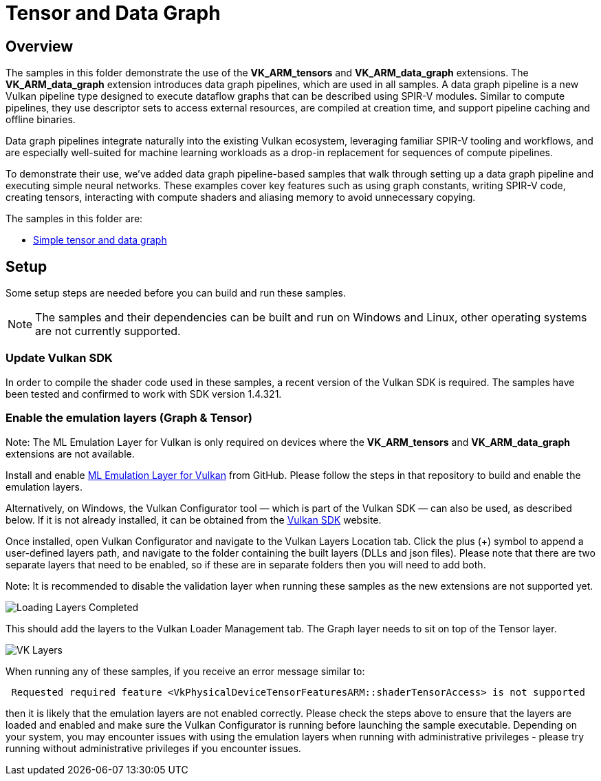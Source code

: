 ////
- Copyright (c) 2024-2025, Arm Limited and Contributors
-
- SPDX-License-Identifier: Apache-2.0
-
- Licensed under the Apache License, Version 2.0 the "License";
- you may not use this file except in compliance with the License.
- You may obtain a copy of the License at
-
-     http://www.apache.org/licenses/LICENSE-2.0
-
- Unless required by applicable law or agreed to in writing, software
- distributed under the License is distributed on an "AS IS" BASIS,
- WITHOUT WARRANTIES OR CONDITIONS OF ANY KIND, either express or implied.
- See the License for the specific language governing permissions and
- limitations under the License.
-
////

= Tensor and Data Graph

== Overview

The samples in this folder demonstrate the use of the *VK_ARM_tensors* and *VK_ARM_data_graph* extensions. The *VK_ARM_data_graph* extension introduces data graph pipelines, which are used in all samples. A data graph pipeline is a new Vulkan pipeline type designed to execute dataflow graphs that can be described using SPIR-V modules. Similar to compute pipelines, they use descriptor sets to access external resources, are compiled at creation time, and support pipeline caching and offline binaries.

Data graph pipelines integrate naturally into the existing Vulkan ecosystem, leveraging familiar SPIR-V tooling and workflows, and are especially well-suited for machine learning workloads as a drop-in replacement for sequences of compute pipelines.

To demonstrate their use, we’ve added data graph pipeline-based samples that walk through setting up a data graph pipeline and executing simple neural networks. These examples cover key features such as using graph constants, writing SPIR-V code, creating tensors, interacting with compute shaders and aliasing memory to avoid unnecessary copying.


The samples in this folder are:

* xref:simple_tensor_and_data_graph/README.adoc[Simple tensor and data graph]

== Setup

Some setup steps are needed before you can build and run these samples.

NOTE: The samples and their dependencies can be built and run on Windows and Linux, other operating systems are not currently supported.

=== Update Vulkan SDK

In order to compile the shader code used in these samples, a recent version of the Vulkan SDK is required. The samples have been tested and confirmed to work with SDK version 1.4.321.

=== Enable the emulation layers (Graph & Tensor)

Note: The ML Emulation Layer for Vulkan is only required on devices where the *VK_ARM_tensors* and *VK_ARM_data_graph* extensions are not available.

Install and enable link:https://github.com/arm/ai-ml-emulation-layer-for-vulkan[ML Emulation Layer for Vulkan] from GitHub. Please follow the steps in that repository to build and enable the emulation layers.

Alternatively, on Windows, the Vulkan Configurator tool — which is part of the Vulkan SDK — can also be used, as described below. If it is not already installed, it can be obtained from the link:https://vulkan.lunarg.com/[Vulkan SDK] website.

Once installed, open Vulkan Configurator and navigate to the Vulkan Layers Location tab. Click the plus (+) symbol to append a user-defined layers path,
and navigate to the folder containing the built layers (DLLs and json files). Please note that there are two separate layers that need to be enabled, so if these are in separate folders then you will need to add both.

Note: It is recommended to disable the validation layer when running these samples as the new extensions are not supported yet.

image::loading_layers.png[Loading Layers Completed]

This should add the layers to the Vulkan Loader Management tab. The Graph layer needs to sit on top of the Tensor layer.

image::verify_layers.png[VK Layers]

When running any of these samples, if you receive an error message similar to:
----
 Requested required feature <VkPhysicalDeviceTensorFeaturesARM::shaderTensorAccess> is not supported
----
then it is likely that the emulation layers are not enabled correctly. Please check the steps above to ensure that the layers are loaded and enabled and make sure the Vulkan Configurator is running before launching the sample executable. Depending on your system, you may encounter issues with using the emulation layers when running with administrative privileges - please try running without administrative privileges if you encounter issues.

